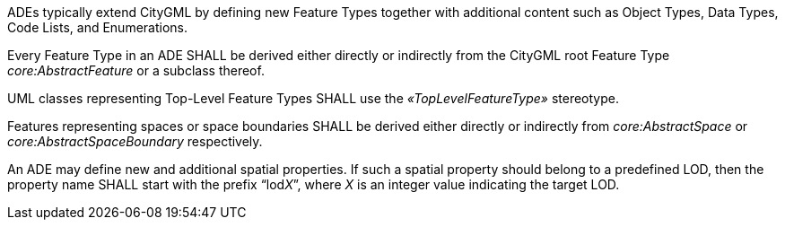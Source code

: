 [[req_ade_elements]]
[requirement,type="general",label="/req/ade/elements"]
====
ADEs typically extend CityGML by defining new Feature Types together with additional content such as Object Types, Data Types, Code Lists, and Enumerations.

[.component,class=part]
--
Every Feature Type in an ADE SHALL be derived either directly or indirectly from the CityGML root Feature Type _core:AbstractFeature_ or a subclass thereof.
--

[.component,class=part]
--
UML classes representing Top-Level Feature Types SHALL use the _&#171;TopLevelFeatureType&#187;_ stereotype.
--

[.component,class=part]
--
Features representing spaces or space boundaries SHALL be derived either directly or indirectly from _core:AbstractSpace_ or _core:AbstractSpaceBoundary_ respectively.
--

[.component,class=part]
--
An ADE may define new and additional spatial properties. If such a spatial property should belong to a predefined LOD, then the property name SHALL start with the prefix “lod__X__”, where _X_ is an integer value indicating the target LOD.
--
====